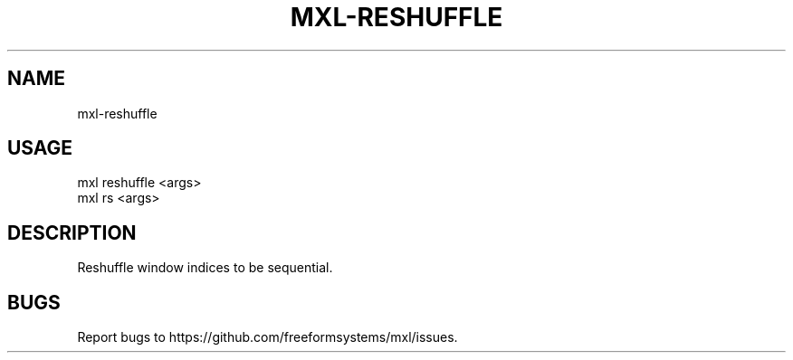 .TH "MXL-RESHUFFLE" "1" "July 2015" "mxl-reshuffle 0.5.59" "User Commands"
.SH "NAME"
mxl-reshuffle
.SH "USAGE"

.SP
mxl reshuffle <args>
.br
mxl rs <args>
.SH "DESCRIPTION"
.PP
Reshuffle window indices to be sequential.
.SH "BUGS"
.PP
Report bugs to https://github.com/freeformsystems/mxl/issues.
